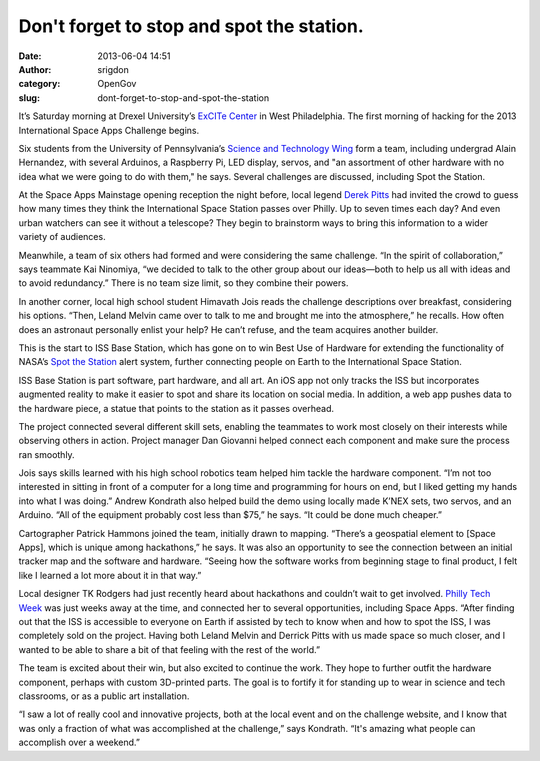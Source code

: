Don't forget to stop and spot the station. 
###########################################
:date: 2013-06-04 14:51
:author: srigdon
:category: OpenGov
:slug: dont-forget-to-stop-and-spot-the-station

It’s Saturday morning at Drexel University’s `ExCITe Center`_ in West
Philadelphia. The first morning of hacking for the 2013 International
Space Apps Challenge begins.

Six students from the University of Pennsylvania’s `Science and
Technology Wing`_ form a team, including undergrad Alain Hernandez, with
several Arduinos, a Raspberry Pi, LED display, servos, and "an
assortment of other hardware with no idea what we were going to do with
them," he says. Several challenges are discussed, including Spot the
Station.

At the Space Apps Mainstage opening reception the night before, local
legend `Derek Pitts`_ had invited the crowd to guess how many times they
think the International Space Station passes over Philly. Up to seven
times each day? And even urban watchers can see it without a telescope?
They begin to brainstorm ways to bring this information to a wider
variety of audiences.

Meanwhile, a team of six others had formed and were considering the same
challenge. “In the spirit of collaboration,” says teammate
Kai Ninomiya, “we decided to talk to the other group about our
ideas—both to help us all with ideas and to avoid redundancy.” There is
no team size limit, so they combine their powers.

In another corner, local high school student Himavath Jois reads the
challenge descriptions over breakfast, considering his options. “Then,
Leland Melvin came over to talk to me and brought me into the
atmosphere,” he recalls. How often does an astronaut personally enlist
your help? He can’t refuse, and the team acquires another builder.

This is the start to ISS Base Station, which has gone on to win Best Use
of Hardware for extending the functionality of NASA’s `Spot the
Station`_ alert system, further connecting people on Earth to the
International Space Station.

ISS Base Station is part software, part hardware, and all art. An iOS
app not only tracks the ISS but incorporates augmented reality to make
it easier to spot and share its location on social media. In addition, a
web app pushes data to the hardware piece, a statue that points to the
station as it passes overhead.

The project connected several different skill sets, enabling the
teammates to work most closely on their interests while observing others
in action. Project manager Dan Giovanni helped connect each component
and make sure the process ran smoothly.

Jois says skills learned with his high school robotics team helped him
tackle the hardware component. “I’m not too interested in sitting in
front of a computer for a long time and programming for hours on end,
but I liked getting my hands into what I was doing.” Andrew Kondrath
also helped build the demo using locally made K’NEX sets, two servos,
and an Arduino. “All of the equipment probably cost less than $75,” he
says. “It could be done much cheaper.”

Cartographer Patrick Hammons joined the team, initially drawn to
mapping. “There’s a geospatial element to [Space Apps], which is unique
among hackathons,” he says. It was also an opportunity to see the
connection between an initial tracker map and the software and hardware.
“Seeing how the software works from beginning stage to final product, I
felt like I learned a lot more about it in that way.”

Local designer TK Rodgers had just recently heard about hackathons and
couldn’t wait to get involved. `Philly Tech Week`_ was just weeks away
at the time, and connected her to several opportunities, including Space
Apps. “After finding out that the ISS is accessible to everyone on Earth
if assisted by tech to know when and how to spot the ISS, I was
completely sold on the project. Having both Leland Melvin and Derrick
Pitts with us made space so much closer, and I wanted to be able to
share a bit of that feeling with the rest of the world.”

The team is excited about their win, but also excited to continue the
work. They hope to further outfit the hardware component, perhaps with
custom 3D-printed parts. The goal is to fortify it for standing up to
wear in science and tech classrooms, or as a public art installation.

“I saw a lot of really cool and innovative projects, both at the local
event and on the challenge website, and I know that was only a fraction
of what was accomplished at the challenge,” says Kondrath. “It's amazing
what people can accomplish over a weekend.”

.. _ExCITe Center: http://drexel.edu/excite/
.. _Science and Technology Wing: http://www.stwing.upenn.edu/index.php
.. _Derek Pitts: https://solarsystem.nasa.gov/people/profile.cfm?Code=PittsD
.. _Spot the Station: http://spotthestation.nasa.gov/
.. _Philly Tech Week: http://phillytechweek.com/
